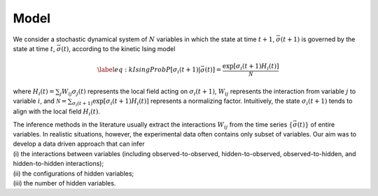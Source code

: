 Model
===========================

We consider a stochastic dynamical system of :math:`N` variables in
which the state at time :math:`t+1`, :math:`\vec{\sigma} (t+1)` is
governed by the state at time :math:`t`, :math:`\vec{\sigma} (t)`,
according to the kinetic Ising model

.. math::

   \label{eq:kIsingProb}
   P[\sigma_i(t+1)|\vec{\sigma}(t)] = \frac{\exp [ \sigma_i(t+1) H_i(t)]}{\mathcal{N}}

where :math:`H_i(t) = \sum_j W_{ij} \sigma_j(t)` represents the local
field acting on :math:`\sigma_i(t+1)`, :math:`W_{ij}` represents the
interaction from variable :math:`j` to variable :math:`i`, and
:math:`\mathcal{N} = \sum_{\sigma_i(t+1)} \exp[\sigma_i(t+1) H_i(t)]`
represents a normalizing factor. Intuitively, the state
:math:`\sigma_i(t+1)` tends to align with the local field
:math:`H_i(t)`.

| The inference methods in the literature usually extract the
  interactions :math:`W_{ij}` from the time series
  :math:`\{ \vec{\sigma}(t) \}` of entire variables. In realistic
  situations, however, the experimental data often contains only subset
  of variables. Our aim was to develop a data driven approach that can
  infer
| (i) the interactions between variables (including
  observed-to-observed, hidden-to-observed, observed-to-hidden, and
  hidden-to-hidden interactions);
| (ii) the configurations of hidden variables;
| (iii) the number of hidden variables.
